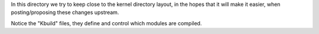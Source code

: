 
In this directory we try to keep close to the kernel directory layout,
in the hopes that it will make it easier, when posting/proposing these
changes upstream.

Notice the "Kbuild" files, they define and control which modules are
compiled.
